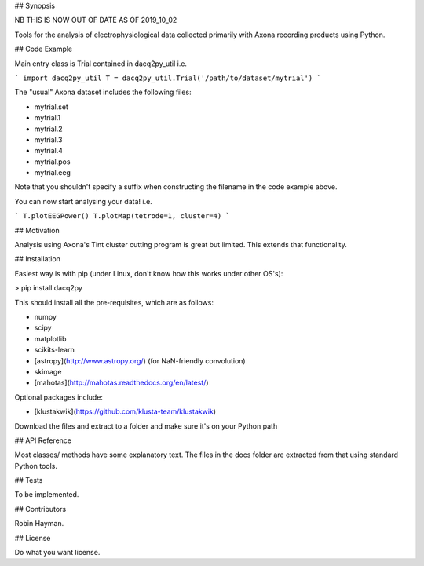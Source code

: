 ## Synopsis

NB THIS IS NOW OUT OF DATE AS OF 2019_10_02

Tools for the analysis of electrophysiological data collected primarily with Axona recording products using Python.

## Code Example

Main entry class is Trial contained in dacq2py_util i.e.

```
import dacq2py_util
T = dacq2py_util.Trial('/path/to/dataset/mytrial')
```

The "usual" Axona dataset includes the following files:

* mytrial.set
* mytrial.1
* mytrial.2
* mytrial.3
* mytrial.4
* mytrial.pos
* mytrial.eeg

Note that you shouldn't specify a suffix when constructing the filename in the code example above.

You can now start analysing your data! i.e.

```
T.plotEEGPower()
T.plotMap(tetrode=1, cluster=4)
```

## Motivation

Analysis using Axona's Tint cluster cutting program is great but limited. This extends that functionality.

## Installation

Easiest way is with pip (under Linux, don't know how this works under other OS's):

> pip install dacq2py

This should install all the pre-requisites, which are as follows:

* numpy
* scipy
* matplotlib
* scikits-learn
* [astropy](http://www.astropy.org/) (for NaN-friendly convolution)
* skimage
* [mahotas](http://mahotas.readthedocs.org/en/latest/)

Optional packages include:

* [klustakwik](https://github.com/klusta-team/klustakwik)

Download the files and extract to a folder and make sure it's on your Python path

## API Reference

Most classes/ methods have some explanatory text. The files in the docs folder are extracted from that using standard Python tools.

## Tests

To be implemented.

## Contributors

Robin Hayman.

## License

Do what you want license.


